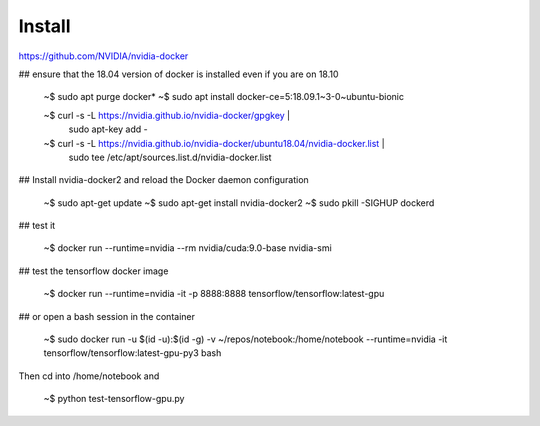 Install
=========


https://github.com/NVIDIA/nvidia-docker

## ensure that the 18.04 version of docker is installed even if you are on 18.10

   ~$ sudo apt purge docker*
   ~$ sudo apt install docker-ce=5:18.09.1~3-0~ubuntu-bionic

   ~$ curl -s -L https://nvidia.github.io/nvidia-docker/gpgkey | \
      sudo apt-key add -
   ~$ curl -s -L https://nvidia.github.io/nvidia-docker/ubuntu18.04/nvidia-docker.list | \
      sudo tee /etc/apt/sources.list.d/nvidia-docker.list

## Install nvidia-docker2 and reload the Docker daemon configuration

  ~$ sudo apt-get update
  ~$ sudo apt-get install nvidia-docker2
  ~$ sudo pkill -SIGHUP dockerd

## test it

   ~$ docker run --runtime=nvidia --rm nvidia/cuda:9.0-base nvidia-smi

## test the tensorflow docker image

   ~$ docker run --runtime=nvidia -it -p 8888:8888 tensorflow/tensorflow:latest-gpu

## or open a bash session in the container

   ~$ sudo docker run -u $(id -u):$(id -g) -v ~/repos/notebook:/home/notebook --runtime=nvidia -it tensorflow/tensorflow:latest-gpu-py3 bash

Then cd into /home/notebook and

   ~$ python test-tensorflow-gpu.py 
